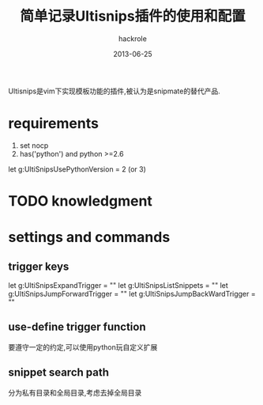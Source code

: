 #+Author: hackrole
#+Email: daipeng123456@gmail.com
#+Date: 2013-06-25
#+Title: 简单记录Ultisnips插件的使用和配置

Ultisnips是vim下实现模板功能的插件,被认为是snipmate的替代产品.



* requirements
1) set nocp
2) has('python') and python >=2.6
#+BEGIN_SRC vim
let g:UltiSnipsUsePythonVersion = 2 (or 3)  
#+END

* TODO knowledgment


* settings and commands
** trigger keys
#+BEGIN_SRC 
let g:UltiSnipsExpandTrigger = ""
let g:UltiSnipsListSnippets = ""
let g:UltiSnipsJumpForwardTrigger = ""   
let g:UltiSnipsJumpBackWardTrigger = ""
#+END
** use-define trigger function
要遵守一定的约定,可以使用python玩自定义扩展
#+BEGIN_SRC vim
   
#+END

** snippet search path
分为私有目录和全局目录,考虑去掉全局目录
#+BEGIN_SRC vim
   
#+END
